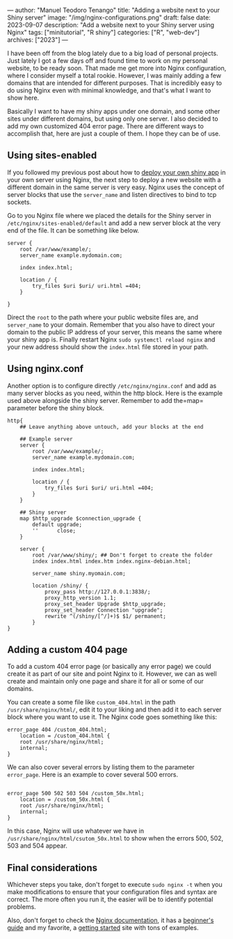 ---
author: "Manuel Teodoro Tenango"
title: "Adding a website next to your Shiny server"
image: "/img/nginx-configurations.png"
draft: false
date: 2023-09-07
description: "Add a website next to your Shiny server using Nginx"
tags: ["minitutorial", "R shiny"]
categories: ["R", "web-dev"]
archives: ["2023"]
---

I have been off from the blog lately due to a big load of personal projects. Just lately I got a few days off and found time to work on my personal website, to be ready soon. That made me get more into Nginx configuration, where I consider myself a total rookie. However, I was mainly adding a few domains that are intended for different purposes. That is incredibly easy to do using Nginx even with minimal knowledge, and that's what I want to show here.

Basically I want to have my shiny apps under one domain, and some other sites under different domains, but using only one server. I also decided to add my own customized 404 error page. There are different ways to accomplish that, here are just a couple of them. I hope they can be of use.

** Using sites-enabled

If you followed my previous post about how to [[/post/deploy_shiny_on_debian/][deploy your own shiny app]] in your own server using Nginx, the next step to deploy a new website with a different domain in the same server is very easy. Nginx uses the concept of server blocks that use the =server_name= and listen directives to bind to tcp sockets.

Go to you Nginx file where we placed the details for the Shiny server in =/etc/nginx/sites-enabled/default= and add a new server block at the very end of the file. It can be something like below.

#+begin_example
server {
    root /var/www/example/;
    server_name example.mydomain.com;

    index index.html;

    location / {
        try_files $uri $uri/ uri.html =404;
    }

}
#+end_example

Direct the =root= to the path where your public website files are, and =server_name= to your domain. Remember that you also have to direct your domain to the public IP address of your server, this means the same where your shiny app is. Finally restart Nginx =sudo systemctl reload nginx= and your new address should show the =index.html= file stored in your path.

** Using nginx.conf

Another option is to configure directly =/etc/nginx/nginx.conf= and add as many server blocks as you need, within the http block. Here is the example used above alongside the shiny server. Remember to add the=map= parameter before the shiny block.

#+begin_example
http{
    ## Leave anything above untouch, add your blocks at the end

    ## Example server
    server {
        root /var/www/example/;
        server_name example.mydomain.com;

        index index.html;

        location / {
            try_files $uri $uri/ uri.html =404;
        }
    }

    ## Shiny server
    map $http_upgrade $connection_upgrade {
        default upgrade;
        ''      close;
    }

    server {
        root /var/www/shiny/; ## Don't forget to create the folder
        index index.html index.htm index.nginx-debian.html;

        server_name shiny.myomain.com;

        location /shiny/ {
            proxy_pass http://127.0.0.1:3838/;
            proxy_http_version 1.1;
            proxy_set_header Upgrade $http_upgrade;
            proxy_set_header Connection "upgrade";
            rewrite ^(/shiny/[^/]+)$ $1/ permanent;
        }
}
#+end_example

** Adding a custom 404 page

To add a custom 404 error page (or basically any error page) we could create it as part of our site and point Nginx to it. However, we can as well create and maintain only one page and share it for all or some of our domains.

You can create a some file like =custom_404.html= in the path =/usr/share/nginx/html/=, edit it to your liking and then add it to each server block where you want to use it. The Nginx code goes something like this:

#+begin_example
error_page 404 /custom_404.html;
    location = /custom_404.html {
    root /usr/share/nginx/html;
    internal;
}
#+end_example

We can also cover several errors by listing them to the parameter =error_page=. Here is an example to cover several 500 errors.

#+begin_example

error_page 500 502 503 504 /custom_50x.html;
    location = /custom_50x.html {
    root /usr/share/nginx/html;
    internal;
}
#+end_example

In this case, Nginx will use whatever we have in =/usr/share/nginx/html/csutom_50x.html= to show when the errors 500, 502, 503 and 504 appear.

** Final considerations

Whichever steps you take, don't forget to execute =sudo nginx -t= when you make modifications to ensure that your configuration files and syntax are correct. The more often you run it, the easier will be to identify potential problems. 

Also, don't forget to check the [[https://nginx.org/en/docs/][Nginx documentation]], it has a [[https://nginx.org/en/docs/beginners_guide.html][beginner's guide]] and my favorite, a [[https://www.nginx.com/resources/wiki/start/#][getting started]] site with tons of examples.
